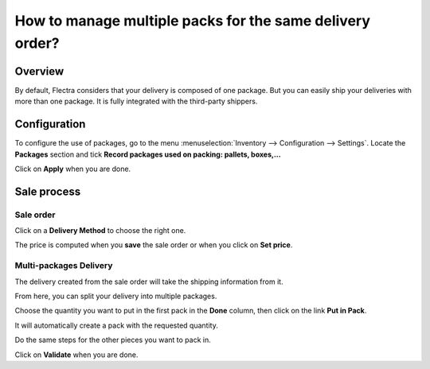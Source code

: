 =========================================================
How to manage multiple packs for the same delivery order?
=========================================================

Overview
========

By default, Flectra considers that your delivery is composed of one
package. But you can easily ship your deliveries with more than one
package. It is fully integrated with the third-party shippers.

Configuration
=============

To configure the use of packages, go to the menu
:menuselection:`Inventory --> Configuration --> Settings`. 
Locate the **Packages** section and tick **Record
packages used on packing: pallets, boxes,...**

.. image:: media/multipack03.png
   :align: center

Click on **Apply** when you are done.

Sale process
============

Sale order
----------

.. image:: media/multipack06.png
   :align: center

Click on a **Delivery Method** to choose the right one.

The price is computed when you **save** the sale order or when you click on
**Set price**.

Multi-packages Delivery
-----------------------

The delivery created from the sale order will take the shipping
information from it.

.. image:: media/multipack07.png
   :align: center

From here, you can split your delivery into multiple packages.

Choose the quantity you want to put in the first pack in the **Done**
column, then click on the link **Put in Pack**.

.. image:: media/multipack02.png
   :align: center

It will automatically create a pack with the requested quantity.

Do the same steps for the other pieces you want to pack in.

.. image:: media/multipack04.png
   :align: center

Click on **Validate** when you are done.


